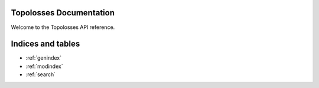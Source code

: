 .. topolosses documentation master file, created by
   sphinx-quickstart on Wed Apr 23 16:45:41 2025.
   You can adapt this file completely to your liking, but it should at least
   contain the root `toctree` directive.


Topolosses Documentation
========================

Welcome to the Topolosses API reference.

.. autosummary::
   :toctree: _autosummary
   :nosignatures:

   topolosses.losses.dice
   topolosses.losses.betti_matching
   topolosses.losses.cldice
   topolosses.losses.hutopo
   topolosses.losses.topograph
   topolosses.losses.warping
   topolosses.losses.mosin
   topolosses.losses.utils


Indices and tables
==================

* :ref:`genindex`
* :ref:`modindex`
* :ref:`search`
